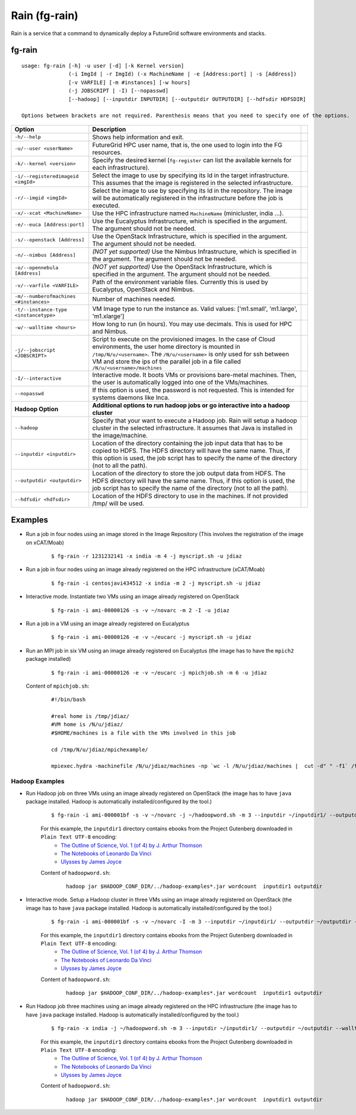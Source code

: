 .. _man-rain:

Rain (fg-rain)
==============

Rain is a service that a command to dynamically deploy a FutureGrid software environments and stacks.

fg-rain
-------

::

   usage: fg-rain [-h] -u user [-d] [-k Kernel version]
                  (-i ImgId | -r ImgId) (-x MachineName | -e [Address:port] | -s [Address]) 
                  [-v VARFILE] [-m #instances] [-w hours]
                  (-j JOBSCRIPT | -I) [--nopasswd] 
                  [--hadoop] [--inputdir INPUTDIR] [--outputdir OUTPUTDIR] [--hdfsdir HDFSDIR]

   Options between brackets are not required. Parenthesis means that you need to specify one of the options.

+----------------------------------------+--------------------------------------------------------------------------------------------------------------------------------------------------------------------------+-+
| **Option**                             | **Description**                                                                                                                                                          | |
+----------------------------------------+--------------------------------------------------------------------------------------------------------------------------------------------------------------------------+-+
| ``-h/--help``                          | Shows help information and exit.                                                                                                                                         | |
+----------------------------------------+--------------------------------------------------------------------------------------------------------------------------------------------------------------------------+-+
| ``-u/--user <userName>``               | FutureGrid HPC user name, that is, the one used to login into the FG resources.                                                                                          | |
+----------------------------------------+--------------------------------------------------------------------------------------------------------------------------------------------------------------------------+-+
| ``-k/--kernel <version>``              | Specify the desired kernel (``fg-register`` can list the available kernels for each infrastructure).                                                                     | |
+----------------------------------------+--------------------------------------------------------------------------------------------------------------------------------------------------------------------------+-+
| ``-i/--registeredimageid <imgId>``     | Select the image to use by specifying its Id in the target infrastructure. This assumes that the image is registered in the selected infrastructure.                     | |
+----------------------------------------+--------------------------------------------------------------------------------------------------------------------------------------------------------------------------+-+
| ``-r/--imgid <imgId>``                 | Select the image to use by specifying its Id in the repository. The image will be automatically registered in the infrastructure before the job is executed.             | |
+----------------------------------------+--------------------------------------------------------------------------------------------------------------------------------------------------------------------------+-+
| ``-x/--xcat <MachineName>``            | Use the HPC infrastructure named ``MachineName`` (minicluster, india ...).                                                                                               | |
+----------------------------------------+--------------------------------------------------------------------------------------------------------------------------------------------------------------------------+-+
| ``-e/--euca [Address:port]``           | Use the Eucalyptus Infrastructure, which is specified in the argument. The argument should not be needed.                                                                | |
+----------------------------------------+--------------------------------------------------------------------------------------------------------------------------------------------------------------------------+-+
| ``-s/--openstack [Address]``           | Use the OpenStack Infrastructure, which is specified in the argument. The argument should not be needed.                                                                 | |
+----------------------------------------+--------------------------------------------------------------------------------------------------------------------------------------------------------------------------+-+
| ``-n/--nimbus [Address]``              | *(NOT yet supported)* Use the Nimbus Infrastructure, which is specified in the argument. The argument should not be needed.                                              | |
+----------------------------------------+--------------------------------------------------------------------------------------------------------------------------------------------------------------------------+-+
| ``-o/--opennebula [Address]``          | *(NOT yet supported)* Use the OpenStack Infrastructure, which is specified in the argument. The argument should not be needed.                                           | |
+----------------------------------------+--------------------------------------------------------------------------------------------------------------------------------------------------------------------------+-+
| ``-v/--varfile <VARFILE>``             | Path of the environment variable files. Currently this is used by Eucalyptus, OpenStack and Nimbus.                                                                      | |
+----------------------------------------+--------------------------------------------------------------------------------------------------------------------------------------------------------------------------+-+
| ``-m/--numberofmachines <#instances>`` | Number of machines needed.                                                                                                                                               | |
+----------------------------------------+--------------------------------------------------------------------------------------------------------------------------------------------------------------------------+-+
| ``-t/--instance-type <instancetype>``  | VM Image type to run the instance as. Valid values: ['m1.small', 'm1.large', 'm1.xlarge']                                                                                | |
+----------------------------------------+--------------------------------------------------------------------------------------------------------------------------------------------------------------------------+-+
| ``-w/--walltime <hours>``              | How long to run (in hours). You may use decimals. This is used for HPC and Nimbus.                                                                                       | |
+----------------------------------------+--------------------------------------------------------------------------------------------------------------------------------------------------------------------------+-+
| ``-j/--jobscript <JOBSCRIPT>``         | Script to execute on the provisioned images. In the case of Cloud environments, the user home directory is mounted in ``/tmp/N/u/<username>``.                           | |
|                                        | The ``/N/u/<username>`` is only used for ssh between VM and store the ips of the parallel job in a file called ``/N/u/<username>/machines``                              | |
+----------------------------------------+--------------------------------------------------------------------------------------------------------------------------------------------------------------------------+-+
| ``-I/--interactive``                   | Interactive mode. It boots VMs or provisions bare-metal machines. Then, the user is automatically logged into one of the VMs/machines.                                   | |
+----------------------------------------+--------------------------------------------------------------------------------------------------------------------------------------------------------------------------+-+
| ``--nopasswd``                         | If this option is used, the password is not requested. This is intended for systems daemons like Inca.                                                                   | |
+----------------------------------------+--------------------------------------------------------------------------------------------------------------------------------------------------------------------------+-+
| **Hadoop Option**                      | **Additional options to run hadoop jobs or go interactive into a hadoop cluster**                                                                                        | |
+----------------------------------------+--------------------------------------------------------------------------------------------------------------------------------------------------------------------------+-+
| ``--hadoop``                           | Specify that your want to execute a Hadoop job. Rain will setup a hadoop cluster in the selected infrastructure. It assumes that Java is installed in the image/machine. | |
+----------------------------------------+--------------------------------------------------------------------------------------------------------------------------------------------------------------------------+-+
| ``--inputdir <inputdir>``              | Location of the directory containing the job input data that has to be copied to HDFS. The HDFS directory will have the same name. Thus, if this option is used, the     | |
|                                        | job script has to specify the name of the directory (not to all the path).                                                                                               | |
+----------------------------------------+--------------------------------------------------------------------------------------------------------------------------------------------------------------------------+-+
| ``--outputdir <outputdir>``            | Location of the directory to store the job output data from HDFS. The HDFS directory will have the same name. Thus, if this option is used, the job script has to        | |
|                                        | specify the name of the directory (not to all the path).                                                                                                                 | |
+----------------------------------------+--------------------------------------------------------------------------------------------------------------------------------------------------------------------------+-+
| ``--hdfsdir <hdfsdir>``                | Location of the HDFS directory to use in the machines. If not provided /tmp/ will be used.                                                                               | |
+----------------------------------------+--------------------------------------------------------------------------------------------------------------------------------------------------------------------------+-+



Examples
--------

.. note:
   This examples only work with images generated and registered with our tools. The reason is because the image has to have LDAP client configured and sshfs installed.

* Run a job in four nodes using an image stored in the Image Repository (This involves the registration of the image on xCAT/Moab)
  
   ::
   
      $ fg-rain -r 1231232141 -x india -m 4 -j myscript.sh -u jdiaz      

* Run a job in four nodes using an image already registered on the HPC infrastructure (xCAT/Moab)
  
   ::
   
      $ fg-rain -i centosjavi434512 -x india -m 2 -j myscript.sh -u jdiaz      


* Interactive mode. Instantiate two VMs using an image already registered on OpenStack

   ::
   
      $ fg-rain -i ami-00000126 -s -v ~/novarc -m 2 -I -u jdiaz
      
      
* Run a job in a VM using an image already registered on Eucalyptus

   ::

      $ fg-rain -i ami-00000126 -e -v ~/eucarc -j myscript.sh -u jdiaz

* Run an MPI job in six VM using an image already registered on Eucalyptus (the image has to have the ``mpich2`` package installed)

   ::

      $ fg-rain -i ami-00000126 -e -v ~/eucarc -j mpichjob.sh -m 6 -u jdiaz

  Content of ``mpichjob.sh``:
  
   ::
  
      #!/bin/bash

      #real home is /tmp/jdiaz/
      #VM home is /N/u/jdiaz/
      #$HOME/machines is a file with the VMs involved in this job 
      
      cd /tmp/N/u/jdiaz/mpichexample/
            
      mpiexec.hydra -machinefile /N/u/jdiaz/machines -np `wc -l /N/u/jdiaz/machines |  cut -d" " -f1` /tmp/N/u/jdiaz/example/a.out > /tmp/N/u/jdiaz/output.mpichexample

Hadoop Examples
+++++++++++++++

* Run Hadoop job on three VMs using an image already registered on OpenStack  (the image has to have ``java`` package installed. Hadoop is automatically installed/configured by the tool.)

   ::
     
     $ fg-rain -i ami-000001bf -s -v ~/novarc -j ~/hadoopword.sh -m 3 --inputdir ~/inputdir1/ --outputdir ~/outputdir -u jdiaz
     
   For this example, the ``inputdir1`` directory contains ebooks from the Project Gutenberg downloaded in ``Plain Text UTF-8`` encoding:  
      * `The Outline of Science, Vol. 1 (of 4) by J. Arthur Thomson <http://www.gutenberg.org/etext/20417>`_
      * `The Notebooks of Leonardo Da Vinci <http://www.gutenberg.org/etext/5000>`_
      * `Ulysses by James Joyce <http://www.gutenberg.org/etext/4300>`_
 
   Content of ``hadoopword.sh``:
   
     ::
     
       hadoop jar $HADOOP_CONF_DIR/../hadoop-examples*.jar wordcount  inputdir1 outputdir
   

* Interactive mode. Setup a Hadoop cluster in three VMs using an image already registered on OpenStack  (the image has to have ``java`` package installed. Hadoop is automatically installed/configured by the tool.)

   ::
     
     $ fg-rain -i ami-000001bf -s -v ~/novarc -I -m 3 --inputdir ~/inputdir1/ --outputdir ~/outputdir -u jdiaz
     
   For this example, the ``inputdir1`` directory contains ebooks from the Project Gutenberg downloaded in ``Plain Text UTF-8`` encoding:  
      * `The Outline of Science, Vol. 1 (of 4) by J. Arthur Thomson <http://www.gutenberg.org/etext/20417>`_
      * `The Notebooks of Leonardo Da Vinci <http://www.gutenberg.org/etext/5000>`_
      * `Ulysses by James Joyce <http://www.gutenberg.org/etext/4300>`_
 
   Content of ``hadoopword.sh``:
   
     ::
     
       hadoop jar $HADOOP_CONF_DIR/../hadoop-examples*.jar wordcount  inputdir1 outputdir


* Run Hadoop job three machines using an image already registered on the HPC infrastructure  (the image has to have ``java`` package installed. Hadoop is automatically installed/configured by the tool.)

   ::
     
     $ fg-rain -x india -j ~/hadoopword.sh -m 3 --inputdir ~/inputdir1/ --outputdir ~/outputdir --walltime 1 -u jdiaz 
     
   For this example, the ``inputdir1`` directory contains ebooks from the Project Gutenberg downloaded in ``Plain Text UTF-8`` encoding:  
      * `The Outline of Science, Vol. 1 (of 4) by J. Arthur Thomson <http://www.gutenberg.org/etext/20417>`_
      * `The Notebooks of Leonardo Da Vinci <http://www.gutenberg.org/etext/5000>`_
      * `Ulysses by James Joyce <http://www.gutenberg.org/etext/4300>`_
 
   Content of ``hadoopword.sh``:
   
     ::
     
       hadoop jar $HADOOP_CONF_DIR/../hadoop-examples*.jar wordcount  inputdir1 outputdir


 